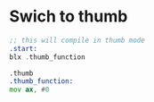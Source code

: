 *  Swich to thumb

#+BEGIN_SRC asm
;; this will compile in thumb mode
.start:
blx .thumb_function

.thumb
.thumb_function:
mov ax, #0

#+END_SRC
